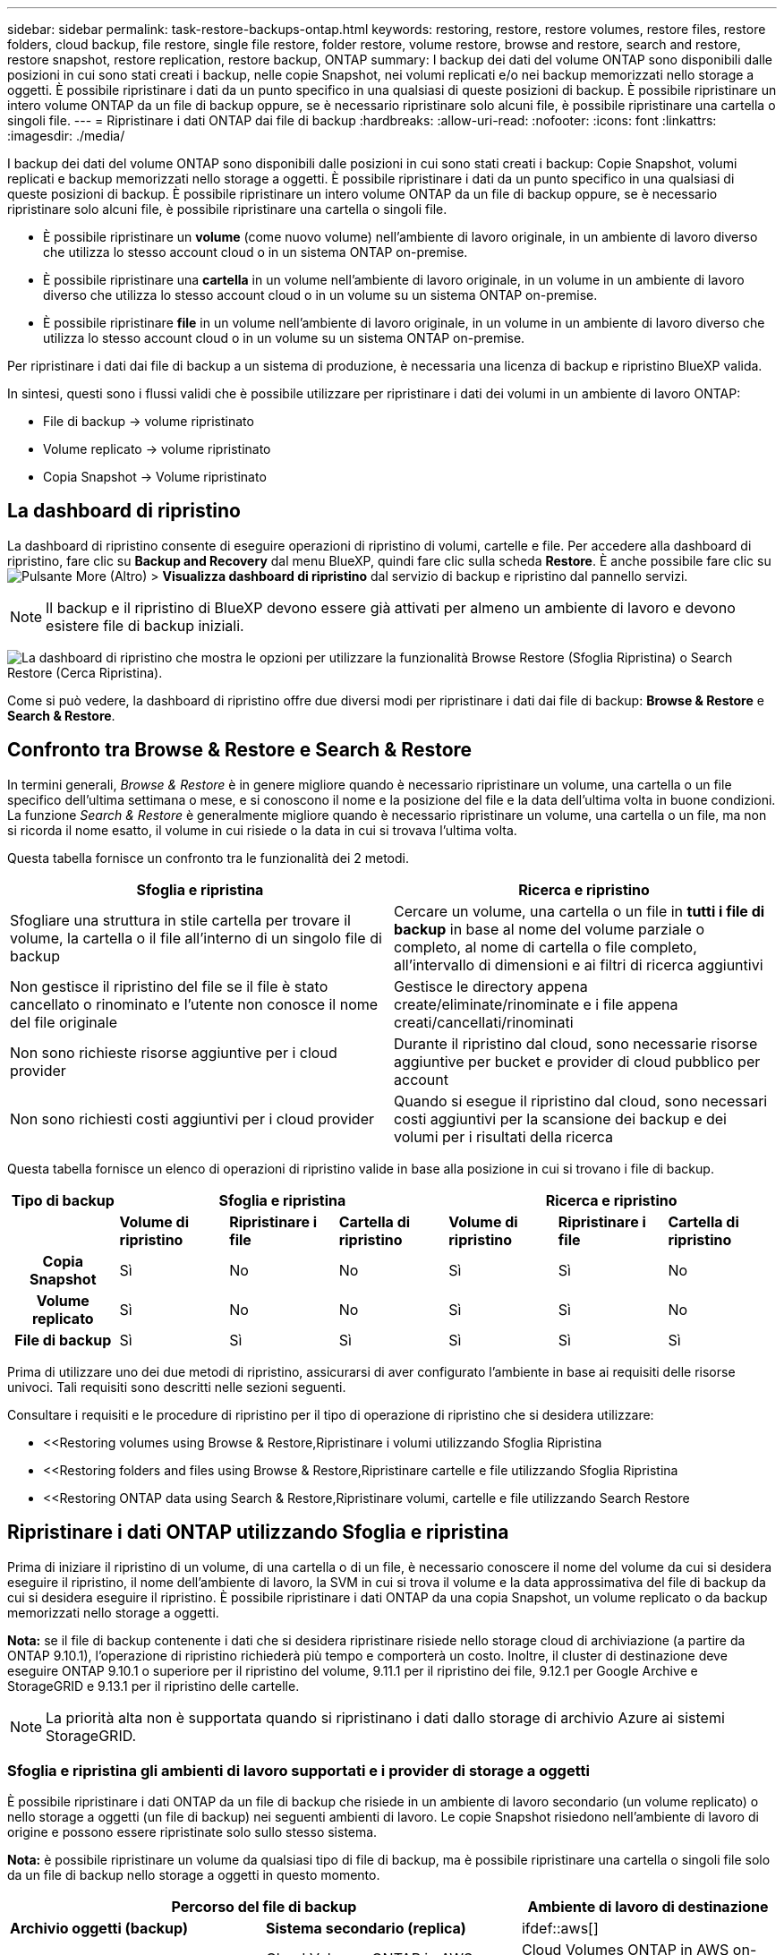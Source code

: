---
sidebar: sidebar 
permalink: task-restore-backups-ontap.html 
keywords: restoring, restore, restore volumes, restore files, restore folders, cloud backup, file restore, single file restore, folder restore, volume restore, browse and restore, search and restore, restore snapshot, restore replication, restore backup, ONTAP 
summary: I backup dei dati del volume ONTAP sono disponibili dalle posizioni in cui sono stati creati i backup, nelle copie Snapshot, nei volumi replicati e/o nei backup memorizzati nello storage a oggetti. È possibile ripristinare i dati da un punto specifico in una qualsiasi di queste posizioni di backup. È possibile ripristinare un intero volume ONTAP da un file di backup oppure, se è necessario ripristinare solo alcuni file, è possibile ripristinare una cartella o singoli file. 
---
= Ripristinare i dati ONTAP dai file di backup
:hardbreaks:
:allow-uri-read: 
:nofooter: 
:icons: font
:linkattrs: 
:imagesdir: ./media/


[role="lead"]
I backup dei dati del volume ONTAP sono disponibili dalle posizioni in cui sono stati creati i backup: Copie Snapshot, volumi replicati e backup memorizzati nello storage a oggetti. È possibile ripristinare i dati da un punto specifico in una qualsiasi di queste posizioni di backup. È possibile ripristinare un intero volume ONTAP da un file di backup oppure, se è necessario ripristinare solo alcuni file, è possibile ripristinare una cartella o singoli file.

* È possibile ripristinare un *volume* (come nuovo volume) nell'ambiente di lavoro originale, in un ambiente di lavoro diverso che utilizza lo stesso account cloud o in un sistema ONTAP on-premise.
* È possibile ripristinare una *cartella* in un volume nell'ambiente di lavoro originale, in un volume in un ambiente di lavoro diverso che utilizza lo stesso account cloud o in un volume su un sistema ONTAP on-premise.
* È possibile ripristinare *file* in un volume nell'ambiente di lavoro originale, in un volume in un ambiente di lavoro diverso che utilizza lo stesso account cloud o in un volume su un sistema ONTAP on-premise.


Per ripristinare i dati dai file di backup a un sistema di produzione, è necessaria una licenza di backup e ripristino BlueXP valida.

In sintesi, questi sono i flussi validi che è possibile utilizzare per ripristinare i dati dei volumi in un ambiente di lavoro ONTAP:

* File di backup -> volume ripristinato
* Volume replicato -> volume ripristinato
* Copia Snapshot -> Volume ripristinato




== La dashboard di ripristino

La dashboard di ripristino consente di eseguire operazioni di ripristino di volumi, cartelle e file. Per accedere alla dashboard di ripristino, fare clic su *Backup and Recovery* dal menu BlueXP, quindi fare clic sulla scheda *Restore*. È anche possibile fare clic su image:screenshot_gallery_options.gif["Pulsante More (Altro)"] > *Visualizza dashboard di ripristino* dal servizio di backup e ripristino dal pannello servizi.


NOTE: Il backup e il ripristino di BlueXP devono essere già attivati per almeno un ambiente di lavoro e devono esistere file di backup iniziali.

image:screenshot_restore_dashboard.png["La dashboard di ripristino che mostra le opzioni per utilizzare la funzionalità Browse  Restore (Sfoglia  Ripristina) o Search  Restore (Cerca  Ripristina)."]

Come si può vedere, la dashboard di ripristino offre due diversi modi per ripristinare i dati dai file di backup: *Browse & Restore* e *Search & Restore*.



== Confronto tra Browse & Restore e Search & Restore

In termini generali, _Browse & Restore_ è in genere migliore quando è necessario ripristinare un volume, una cartella o un file specifico dell'ultima settimana o mese, e si conoscono il nome e la posizione del file e la data dell'ultima volta in buone condizioni. La funzione _Search & Restore_ è generalmente migliore quando è necessario ripristinare un volume, una cartella o un file, ma non si ricorda il nome esatto, il volume in cui risiede o la data in cui si trovava l'ultima volta.

Questa tabella fornisce un confronto tra le funzionalità dei 2 metodi.

[cols="50,50"]
|===
| Sfoglia e ripristina | Ricerca e ripristino 


| Sfogliare una struttura in stile cartella per trovare il volume, la cartella o il file all'interno di un singolo file di backup | Cercare un volume, una cartella o un file in *tutti i file di backup* in base al nome del volume parziale o completo, al nome di cartella o file completo, all'intervallo di dimensioni e ai filtri di ricerca aggiuntivi 


| Non gestisce il ripristino del file se il file è stato cancellato o rinominato e l'utente non conosce il nome del file originale | Gestisce le directory appena create/eliminate/rinominate e i file appena creati/cancellati/rinominati 


| Non sono richieste risorse aggiuntive per i cloud provider | Durante il ripristino dal cloud, sono necessarie risorse aggiuntive per bucket e provider di cloud pubblico per account 


| Non sono richiesti costi aggiuntivi per i cloud provider | Quando si esegue il ripristino dal cloud, sono necessari costi aggiuntivi per la scansione dei backup e dei volumi per i risultati della ricerca 
|===
Questa tabella fornisce un elenco di operazioni di ripristino valide in base alla posizione in cui si trovano i file di backup.

[cols="14h,14,14,14,14,14,14"]
|===
| Tipo di backup 3+| Sfoglia e ripristina 3+| Ricerca e ripristino 


|  | *Volume di ripristino* | *Ripristinare i file* | *Cartella di ripristino* | *Volume di ripristino* | *Ripristinare i file* | *Cartella di ripristino* 


| Copia Snapshot | Sì | No | No | Sì | Sì | No 


| Volume replicato | Sì | No | No | Sì | Sì | No 


| File di backup | Sì | Sì | Sì | Sì | Sì | Sì 
|===
Prima di utilizzare uno dei due metodi di ripristino, assicurarsi di aver configurato l'ambiente in base ai requisiti delle risorse univoci. Tali requisiti sono descritti nelle sezioni seguenti.

Consultare i requisiti e le procedure di ripristino per il tipo di operazione di ripristino che si desidera utilizzare:

* <<Restoring volumes using Browse & Restore,Ripristinare i volumi utilizzando Sfoglia  Ripristina
* <<Restoring folders and files using Browse & Restore,Ripristinare cartelle e file utilizzando Sfoglia  Ripristina
* <<Restoring ONTAP data using Search & Restore,Ripristinare volumi, cartelle e file utilizzando Search  Restore




== Ripristinare i dati ONTAP utilizzando Sfoglia e ripristina

Prima di iniziare il ripristino di un volume, di una cartella o di un file, è necessario conoscere il nome del volume da cui si desidera eseguire il ripristino, il nome dell'ambiente di lavoro, la SVM in cui si trova il volume e la data approssimativa del file di backup da cui si desidera eseguire il ripristino. È possibile ripristinare i dati ONTAP da una copia Snapshot, un volume replicato o da backup memorizzati nello storage a oggetti.

*Nota:* se il file di backup contenente i dati che si desidera ripristinare risiede nello storage cloud di archiviazione (a partire da ONTAP 9.10.1), l'operazione di ripristino richiederà più tempo e comporterà un costo. Inoltre, il cluster di destinazione deve eseguire ONTAP 9.10.1 o superiore per il ripristino del volume, 9.11.1 per il ripristino dei file, 9.12.1 per Google Archive e StorageGRID e 9.13.1 per il ripristino delle cartelle.

ifdef::aws[]

link:reference-aws-backup-tiers.html["Scopri di più sul ripristino dallo storage di archiviazione AWS"].

endif::aws[]

ifdef::azure[]

link:reference-azure-backup-tiers.html["Scopri di più sul ripristino dallo storage di archivio Azure"].

endif::azure[]

ifdef::gcp[]

link:reference-google-backup-tiers.html["Scopri di più sul ripristino dallo storage di archiviazione di Google"].

endif::gcp[]


NOTE: La priorità alta non è supportata quando si ripristinano i dati dallo storage di archivio Azure ai sistemi StorageGRID.



=== Sfoglia e ripristina gli ambienti di lavoro supportati e i provider di storage a oggetti

È possibile ripristinare i dati ONTAP da un file di backup che risiede in un ambiente di lavoro secondario (un volume replicato) o nello storage a oggetti (un file di backup) nei seguenti ambienti di lavoro. Le copie Snapshot risiedono nell'ambiente di lavoro di origine e possono essere ripristinate solo sullo stesso sistema.

*Nota:* è possibile ripristinare un volume da qualsiasi tipo di file di backup, ma è possibile ripristinare una cartella o singoli file solo da un file di backup nello storage a oggetti in questo momento.

[cols="33,33,33"]
|===
2+| Percorso del file di backup | Ambiente di lavoro di destinazione 


| *Archivio oggetti (backup)* | *Sistema secondario (replica)* | ifdef::aws[] 


| Amazon S3 | Cloud Volumes ONTAP in AWS
Sistema ONTAP on-premise | Cloud Volumes ONTAP in AWS on-premise ONTAP system endif::aws[] ifdef::Azure[] 


| Azure Blob | Cloud Volumes ONTAP in Azure
Sistema ONTAP on-premise | Cloud Volumes ONTAP in Azure on-premise ONTAP system endif::Azure[] ifdef::gcp[] 


| Storage Google Cloud | Cloud Volumes ONTAP in Google
Sistema ONTAP on-premise | Cloud Volumes ONTAP in Google on-premise ONTAP system endif::gcp[] 


| NetApp StorageGRID | Sistema ONTAP on-premise
Cloud Volumes ONTAP | Sistema ONTAP on-premise 


| ONTAP S3 | Sistema ONTAP on-premise
Cloud Volumes ONTAP | Sistema ONTAP on-premise 
|===
ifdef::aws[]

endif::aws[]

ifdef::azure[]

endif::azure[]

ifdef::gcp[]

endif::gcp[]

Per Browse & Restore, il connettore può essere installato nei seguenti percorsi:

ifdef::aws[]

* Per Amazon S3, il connettore può essere implementato in AWS o in sede


endif::aws[]

ifdef::azure[]

* Per Azure Blob, il connettore può essere implementato in Azure o nelle vostre sedi


endif::azure[]

ifdef::gcp[]

* Per Google Cloud Storage, il connettore deve essere implementato nel VPC della piattaforma Google Cloud


endif::gcp[]

* Per StorageGRID, il connettore deve essere implementato in sede, con o senza accesso a Internet
* Per ONTAP S3, il connettore può essere implementato in sede (con o senza accesso a Internet) o in un ambiente cloud provider


Si noti che i riferimenti ai "sistemi ONTAP on-premise" includono i sistemi FAS, AFF e ONTAP Select.


NOTE: Se la versione di ONTAP sul sistema è inferiore alla 9.13.1, non è possibile ripristinare cartelle o file se il file di backup è stato configurato con DataLock & ransomware. In questo caso, è possibile ripristinare l'intero volume dal file di backup e quindi accedere ai file necessari.



=== Ripristinare i volumi utilizzando Sfoglia & Ripristina

Quando si ripristina un volume da un file di backup, il backup e ripristino di BlueXP crea un _nuovo_ volume utilizzando i dati del backup. Quando utilizzi un backup dallo storage a oggetti, puoi ripristinare i dati su un volume dell'ambiente di lavoro originale, in un ambiente di lavoro diverso che si trova nello stesso account cloud dell'ambiente di lavoro di origine o in un sistema ONTAP on-premise.

Quando si ripristina un backup cloud su un sistema Cloud Volumes ONTAP utilizzando ONTAP 9.13.0 o versioni successive, è possibile eseguire un'operazione di "ripristino rapido". Il ripristino rapido è ideale per le situazioni di disaster recovery in cui è necessario fornire accesso a un volume il prima possibile. Un ripristino rapido ripristina i metadati dal file di backup a un volume invece di ripristinare l'intero file di backup. Il ripristino rapido non è consigliato per le applicazioni sensibili alle prestazioni o alla latenza e non è supportato con i backup nello storage archiviato.


NOTE: Il ripristino rapido è supportato per i volumi FlexGroup solo se il sistema di origine da cui è stato creato il backup cloud eseguiva ONTAP 9.12.1 o versioni successive. Inoltre, è supportato per i volumi SnapLock solo se il sistema di origine esegue ONTAP 9.11.0 o superiore.

Quando si esegue il ripristino da un volume replicato, è possibile ripristinare il volume nell'ambiente di lavoro originale o in un sistema Cloud Volumes ONTAP o ONTAP on-premise.

image:diagram_browse_restore_volume.png["Diagramma che mostra il flusso per eseguire un'operazione di ripristino del volume utilizzando Browse  Restore."]

Come si può vedere, è necessario conoscere il nome dell'ambiente di lavoro di origine, la VM di storage, il nome del volume e la data del file di backup per eseguire un ripristino del volume.

Il seguente video mostra una breve panoramica del ripristino di un volume:

video::9Og5agUWyRk[youtube,width=848,height=480,end=164]
.Fasi
. Dal menu BlueXP, selezionare *protezione > Backup e ripristino*.
. Fare clic sulla scheda *Restore* per visualizzare la dashboard di ripristino.
. Nella sezione _Browse & Restore_, fare clic su *Restore Volume* (Ripristina volume).
+
image:screenshot_restore_volume_selection.png["Schermata che mostra la selezione del pulsante Restore Volumes (Ripristina volumi) dalla dashboard di ripristino."]

. Nella pagina _Select Source_, accedere al file di backup del volume che si desidera ripristinare. Selezionare il file *Working Environment* (ambiente di lavoro), *Volume* (Volume) e *Backup* con la data e l'ora da cui si desidera eseguire il ripristino.
+
La colonna *percorso* indica se il file di backup (Snapshot) è *locale* (una copia Snapshot sul sistema di origine), *secondario* (un volume replicato su un sistema ONTAP secondario) o *archiviazione oggetto* (un file di backup nello storage a oggetti). Scegliere il file che si desidera ripristinare.

+
image:screenshot_restore_select_volume_snapshot.png["Una schermata che mostra la selezione dell'ambiente di lavoro, del volume e del file di backup del volume che si desidera ripristinare."]

. Fare clic su *Avanti*.
+
Si noti che se si seleziona un file di backup nello storage a oggetti e la protezione ransomware è attiva per tale backup (se sono stati attivati DataLock e ransomware Protection nel criterio di backup), viene richiesto di eseguire un'ulteriore scansione ransomware sul file di backup prima di ripristinare i dati. Si consiglia di eseguire la scansione del file di backup per il ransomware.

. Nella pagina _Select Destination_, selezionare *Working Environment* (ambiente di lavoro) in cui si desidera ripristinare il volume.
+
image:screenshot_restore_select_work_env_volume.png["Una schermata che mostra la selezione dell'ambiente di lavoro di destinazione per il volume che si desidera ripristinare."]

. Quando si ripristina un file di backup dallo storage a oggetti, se si seleziona un sistema ONTAP on-premise e non si è ancora configurata la connessione del cluster allo storage a oggetti, vengono richieste ulteriori informazioni:
+
ifdef::aws[]

+
** Quando si esegue il ripristino da Amazon S3, selezionare IPSpace nel cluster ONTAP in cui si trova il volume di destinazione, immettere la chiave di accesso e la chiave segreta per l'utente creato per consentire al cluster ONTAP di accedere al bucket S3, E, se lo si desidera, scegliere un endpoint VPC privato per il trasferimento sicuro dei dati.




endif::aws[]

ifdef::azure[]

* Quando si esegue il ripristino da Azure Blob, selezionare IPSpace nel cluster ONTAP in cui si trova il volume di destinazione, scegliere l'abbonamento Azure per accedere allo storage a oggetti e, facoltativamente, scegliere un endpoint privato per il trasferimento sicuro dei dati selezionando VNET e Subnet.


endif::azure[]

ifdef::gcp[]

* Quando si esegue il ripristino da Google Cloud Storage, selezionare il progetto Google Cloud e la chiave di accesso e la chiave segreta per accedere allo storage a oggetti, alla regione in cui sono memorizzati i backup e a IPSpace nel cluster ONTAP in cui si trova il volume di destinazione.


endif::gcp[]

* Quando si esegue il ripristino da StorageGRID, immettere l'FQDN del server StorageGRID e la porta che ONTAP deve utilizzare per la comunicazione HTTPS con StorageGRID, selezionare la chiave di accesso e la chiave segreta necessarie per accedere allo storage a oggetti e l'IPSpace nel cluster ONTAP in cui risiede il volume di destinazione.
* Quando si esegue il ripristino da ONTAP S3, immettere l'FQDN del server ONTAP S3 e la porta che ONTAP deve utilizzare per la comunicazione HTTPS con ONTAP S3, selezionare la chiave di accesso e la chiave segreta necessarie per accedere all'archivio oggetti, e l'IPSpace nel cluster ONTAP in cui risiede il volume di destinazione.
+
.. Immettere il nome da utilizzare per il volume ripristinato e selezionare Storage VM (VM di archiviazione) e aggregate (aggregato) in cui si trova il volume. Quando si ripristina un volume FlexGroup, è necessario selezionare più aggregati. Per impostazione predefinita, il nome del volume è *<source_volume_name>_restore*.
+
image:screenshot_restore_new_vol_name.png["Una schermata che mostra l'immissione del nome del nuovo volume che si desidera ripristinare."]

+
Quando si ripristina un backup dallo storage a oggetti a un sistema Cloud Volumes ONTAP utilizzando ONTAP 9.13.0 o versioni successive, è possibile eseguire un'operazione di "ripristino rapido".

+
Se si sta ripristinando il volume da un file di backup che risiede in un Tier di storage di archiviazione (disponibile a partire da ONTAP 9.10.1), è possibile selezionare la priorità di ripristino.

+
ifdef::aws[]





link:reference-aws-backup-tiers.html#restoring-data-from-archival-storage["Scopri di più sul ripristino dallo storage di archiviazione AWS"].

endif::aws[]

ifdef::azure[]

link:reference-azure-backup-tiers.html#restoring-data-from-archival-storage["Scopri di più sul ripristino dallo storage di archivio Azure"].

endif::azure[]

ifdef::gcp[]

link:reference-google-backup-tiers.html#restoring-data-from-archival-storage["Scopri di più sul ripristino dallo storage di archiviazione di Google"]. I file di backup nel Tier di storage di Google Archive vengono ripristinati quasi immediatamente e non richiedono alcuna priorità di ripristino.

endif::gcp[]

. Fare clic su *Restore* (Ripristina) per tornare alla dashboard di ripristino, in modo da esaminare l'avanzamento dell'operazione di ripristino.


.Risultato
Il backup e ripristino BlueXP crea un nuovo volume in base al backup selezionato.

Il ripristino di un volume da un file di backup che risiede nello storage di archiviazione può richiedere molti minuti o ore, a seconda del livello di archiviazione e della priorità di ripristino. Fare clic sulla scheda *Job Monitoring* per visualizzare l'avanzamento del ripristino.



=== Ripristinare cartelle e file utilizzando Sfoglia & Ripristina

Se è necessario ripristinare solo alcuni file da un backup di un volume ONTAP, è possibile scegliere di ripristinare una cartella o singoli file invece di ripristinare l'intero volume. È possibile ripristinare cartelle e file in un volume esistente nell'ambiente di lavoro originale o in un ambiente di lavoro diverso che utilizza lo stesso account cloud. È inoltre possibile ripristinare cartelle e file in un volume su un sistema ONTAP on-premise.


NOTE: Al momento, è possibile ripristinare una cartella o singoli file solo da un file di backup nello storage a oggetti. Il ripristino di file e cartelle non è attualmente supportato da una copia Snapshot locale o da un file di backup che risiede in un ambiente di lavoro secondario (un volume replicato).

Se si selezionano più file, tutti i file vengono ripristinati nello stesso volume di destinazione scelto. Quindi, se si desidera ripristinare i file in volumi diversi, è necessario eseguire il processo di ripristino più volte.

Quando si utilizza ONTAP 9.13.0 o versione successiva, è possibile ripristinare una cartella insieme a tutti i file e le sottocartelle all'interno di essa. Quando si utilizza una versione di ONTAP precedente alla 9.13.0, vengono ripristinati solo i file di tale cartella, non vengono ripristinate sottocartelle o file in sottocartelle.

[NOTE]
====
* Se il file di backup è stato configurato con la protezione DataLock & ransomware, il ripristino a livello di cartella è supportato solo se la versione di ONTAP è 9.13.1 o superiore. Se si utilizza una versione precedente di ONTAP, è possibile ripristinare l'intero volume dal file di backup e accedere alla cartella e ai file necessari.
* Se il file di backup risiede nello storage di archiviazione, il ripristino a livello di cartella è supportato solo se la versione di ONTAP è 9.13.1 o superiore. Se si utilizza una versione precedente di ONTAP, è possibile ripristinare la cartella da un file di backup più recente che non è stato archiviato oppure è possibile ripristinare l'intero volume dal backup archiviato e quindi accedere alla cartella e ai file necessari.


====


==== Prerequisiti

* La versione di ONTAP deve essere 9.6 o superiore per eseguire le operazioni di ripristino di _file_.
* La versione di ONTAP deve essere 9.11.1 o superiore per eseguire le operazioni di ripristino della _cartella_. ONTAP versione 9.13.1 è richiesto se i dati si trovano nello storage di archiviazione o se il file di backup utilizza DataLock e la protezione ransomware.




==== Processo di ripristino di cartelle e file

Il processo è simile al seguente:

. Per ripristinare una cartella o uno o più file da un backup di volume, fare clic sulla scheda *Restore* (Ripristina) e fare clic su *Restore Files or Folder* (Ripristina file o cartella) in _Browse & Restore_ (Sfoglia e ripristina).
. Selezionare l'ambiente di lavoro di origine, il volume e il file di backup in cui risiedono le cartelle o i file.
. BlueXP backup and recovery (Backup e ripristino BlueXP): Visualizza le cartelle e i file presenti nel file di backup selezionato.
. Selezionare la cartella o i file che si desidera ripristinare dal backup.
. Selezionare il percorso di destinazione in cui si desidera ripristinare la cartella o i file (ambiente di lavoro, volume e cartella) e fare clic su *Restore* (Ripristina).
. I file vengono ripristinati.


image:diagram_browse_restore_file.png["Un diagramma che mostra il flusso per eseguire un'operazione di ripristino del file utilizzando Browse  Restore (Sfoglia  Ripristina)."]

Come si può vedere, è necessario conoscere il nome dell'ambiente di lavoro, il nome del volume, la data del file di backup e il nome della cartella/file per eseguire il ripristino di una cartella o di un file.



==== Ripristinare cartelle e file

Per ripristinare cartelle o file su un volume da un backup di un volume ONTAP, procedere come segue. È necessario conoscere il nome del volume e la data del file di backup che si desidera utilizzare per ripristinare la cartella o i file. Questa funzionalità utilizza la funzione Live Browsing per visualizzare l'elenco delle directory e dei file all'interno di ciascun file di backup.

Il video seguente mostra una rapida procedura dettagliata per il ripristino di un singolo file:

video::9Og5agUWyRk[youtube,width=848,height=480,start=165]
.Fasi
. Dal menu BlueXP, selezionare *protezione > Backup e ripristino*.
. Fare clic sulla scheda *Restore* per visualizzare la dashboard di ripristino.
. Nella sezione _Browse & Restore_, fare clic su *Restore Files or Folder* (Ripristina file o cartella).
+
image:screenshot_restore_files_selection.png["Schermata che mostra la selezione del pulsante Restore Files (Ripristina file) o Folder (cartella) dalla dashboard di ripristino."]

. Nella pagina _Select Source_, accedere al file di backup del volume che contiene la cartella o i file da ripristinare. Selezionare l'opzione *Working Environment* (ambiente di lavoro), *Volume* (Volume) e *Backup* con la data/ora da cui si desidera ripristinare i file.
+
image:screenshot_restore_select_source.png["Una schermata che mostra la selezione del volume e il backup degli elementi da ripristinare."]

. Fare clic su *Avanti* per visualizzare l'elenco delle cartelle e dei file del backup del volume.
+
Se si ripristinano cartelle o file da un file di backup che risiede in un livello di storage di archiviazione, è possibile selezionare la priorità di ripristino.

+
ifdef::aws[]



link:reference-aws-backup-tiers.html#restoring-data-from-archival-storage["Scopri di più sul ripristino dallo storage di archiviazione AWS"].

endif::aws[]

ifdef::azure[]

link:reference-azure-backup-tiers.html#restoring-data-from-archival-storage["Scopri di più sul ripristino dallo storage di archivio Azure"].

endif::azure[]

ifdef::gcp[]

link:reference-google-backup-tiers.html#restoring-data-from-archival-storage["Scopri di più sul ripristino dallo storage di archiviazione di Google"]. I file di backup nel Tier di storage di Google Archive vengono ripristinati quasi immediatamente e non richiedono alcuna priorità di ripristino.

endif::gcp[]

+ e se la protezione ransomware è attiva per il file di backup (se sono stati attivati DataLock e ransomware Protection nella policy di backup), viene richiesto di eseguire un'ulteriore scansione ransomware sul file di backup prima di ripristinare i dati. Si consiglia di eseguire la scansione del file di backup per il ransomware.

+image:screenshot_restore_select_files.png["Una schermata della pagina Select ITEMS (Seleziona elementi) che consente di accedere agli elementi da ripristinare."]

. Nella pagina _Select ITEMS_, selezionare la cartella o i file che si desidera ripristinare e fare clic su *Continue* (continua). Per assistenza nella ricerca dell'elemento:
+
** È possibile fare clic sul nome della cartella o del file, se visualizzato.
** È possibile fare clic sull'icona di ricerca e immettere il nome della cartella o del file per accedere direttamente all'elemento.
** È possibile scorrere i livelli delle cartelle in basso utilizzando image:button_subfolder.png[""] alla fine della riga per trovare file specifici.
+
Quando si selezionano i file, questi vengono aggiunti alla parte sinistra della pagina in modo da visualizzare i file già selezionati. Se necessario, è possibile rimuovere un file da questo elenco facendo clic sulla * x* accanto al nome del file.



. Nella pagina _Select Destination_ (Seleziona destinazione), selezionare *Working Environment* (ambiente di lavoro) in cui si desidera ripristinare gli elementi.
+
image:screenshot_restore_select_work_env.png["Una schermata che mostra la selezione dell'ambiente di lavoro di destinazione per gli elementi da ripristinare."]

+
Se si seleziona un cluster on-premise e non si è ancora configurata la connessione del cluster allo storage a oggetti, vengono richieste ulteriori informazioni:

+
ifdef::aws[]

+
** Quando si esegue il ripristino da Amazon S3, inserire IPSpace nel cluster ONTAP in cui si trova il volume di destinazione e la chiave di accesso AWS e la chiave segreta necessarie per accedere allo storage a oggetti. È inoltre possibile selezionare una configurazione di collegamento privato per la connessione al cluster.




endif::aws[]

ifdef::azure[]

* Quando si esegue il ripristino da Azure Blob, inserire IPSpace nel cluster ONTAP in cui si trova il volume di destinazione. È inoltre possibile selezionare una configurazione di endpoint privato per la connessione al cluster.


endif::azure[]

ifdef::gcp[]

* Quando si esegue il ripristino da Google Cloud Storage, inserire IPSpace nel cluster ONTAP in cui risiedono i volumi di destinazione e la chiave di accesso e la chiave segreta necessarie per accedere allo storage a oggetti.


endif::gcp[]

* Quando si esegue il ripristino da StorageGRID, immettere l'FQDN del server StorageGRID e la porta che ONTAP deve utilizzare per la comunicazione HTTPS con StorageGRID, immettere la chiave di accesso e la chiave segreta necessarie per accedere allo storage a oggetti e l'IPSpace nel cluster ONTAP in cui risiede il volume di destinazione.
+
.. Quindi selezionare il *Volume* e la *cartella* in cui si desidera ripristinare la cartella o i file.
+
image:screenshot_restore_select_dest.png["Una schermata che mostra la selezione del volume e della cartella per i file che si desidera ripristinare."]

+
Sono disponibili alcune opzioni per la posizione durante il ripristino di cartelle e file.



* Una volta selezionato *Select Target Folder* (Seleziona cartella di destinazione), come mostrato sopra:
+
** È possibile selezionare qualsiasi cartella.
** È possibile passare il mouse su una cartella e fare clic su image:button_subfolder.png[""] alla fine della riga per eseguire il drill-down nelle sottocartelle, quindi selezionare una cartella.


* Se sono stati selezionati lo stesso ambiente di lavoro di destinazione e lo stesso volume in cui si trovava la cartella o il file di origine, è possibile selezionare *Mantieni percorso cartella di origine* per ripristinare la cartella o i file nella stessa cartella in cui erano presenti nella struttura di origine. Tutte le stesse cartelle e sottocartelle devono già esistere; le cartelle non vengono create. Quando si ripristinano i file nella posizione originale, è possibile scegliere di sovrascrivere i file di origine o di creare nuovi file.
+
.. Fare clic su *Restore* (Ripristina) per tornare alla dashboard di ripristino, in modo da esaminare l'avanzamento dell'operazione di ripristino. È inoltre possibile fare clic sulla scheda *Job Monitoring* per visualizzare l'avanzamento del ripristino.






== Ripristino dei dati ONTAP mediante Ricerca e ripristino

È possibile ripristinare un volume, una cartella o file da un file di backup di ONTAP utilizzando Ricerca e ripristino. Search & Restore (Ricerca e ripristino) consente di cercare un volume, una cartella o un file specifico da tutti i backup, quindi di eseguire un ripristino. Non è necessario conoscere il nome esatto dell'ambiente di lavoro, il nome del volume o il nome del file: La ricerca esamina tutti i file di backup dei volumi.

L'operazione di ricerca analizza tutte le copie Snapshot locali esistenti per i volumi ONTAP, tutti i volumi replicati sui sistemi di storage secondari e tutti i file di backup presenti nello storage a oggetti. Poiché il ripristino dei dati da una copia Snapshot locale o da un volume replicato può essere più rapido e meno costoso del ripristino da un file di backup nello storage a oggetti, è possibile ripristinare i dati da queste altre posizioni.

Quando ripristini un _volume completo_ da un file di backup, il backup e il recovery di BlueXP crea un volume _nuovo_ utilizzando i dati del backup. Puoi ripristinare i dati come volume nell'ambiente di lavoro originale, in un ambiente di lavoro diverso che si trova nello stesso account cloud dell'ambiente di lavoro di origine o in un sistema ONTAP on-premise.

Quando si ripristina un backup cloud su un sistema Cloud Volumes ONTAP utilizzando ONTAP 9.13.0 o versioni successive, è possibile eseguire un'operazione di "ripristino rapido". Il ripristino rapido è ideale per le situazioni di disaster recovery in cui è necessario fornire accesso a un volume il prima possibile. Un ripristino rapido ripristina i metadati dal file di backup a un volume invece di ripristinare l'intero file di backup. Il ripristino rapido non è consigliato per le applicazioni sensibili alle prestazioni o alla latenza e non è supportato con i backup nello storage archiviato.

È possibile ripristinare _cartelle o file_ nella posizione originale del volume, in un volume diverso nello stesso ambiente di lavoro, in un ambiente di lavoro diverso che utilizza lo stesso account cloud o in un volume su un sistema ONTAP on-premise.

Quando si utilizza ONTAP 9.13.0 o versione successiva, è possibile ripristinare una cartella insieme a tutti i file e le sottocartelle all'interno di essa. Quando si utilizza una versione di ONTAP precedente alla 9.13.0, vengono ripristinati solo i file di tale cartella, non vengono ripristinate sottocartelle o file in sottocartelle.

Se il file di backup per il volume che si desidera ripristinare risiede nello storage di archiviazione (disponibile a partire da ONTAP 9.10.1), l'operazione di ripristino richiederà più tempo e comporterà costi aggiuntivi. Tenere presente che il cluster di destinazione deve eseguire anche ONTAP 9.10.1 o versione successiva per il ripristino del volume, 9.11.1 per il ripristino dei file, 9.12.1 per Google Archive e StorageGRID e 9.13.1 per il ripristino delle cartelle.

ifdef::aws[]

link:reference-aws-backup-tiers.html["Scopri di più sul ripristino dallo storage di archiviazione AWS"].

endif::aws[]

ifdef::azure[]

link:reference-azure-backup-tiers.html["Scopri di più sul ripristino dallo storage di archivio Azure"].

endif::azure[]

ifdef::gcp[]

link:reference-google-backup-tiers.html["Scopri di più sul ripristino dallo storage di archiviazione di Google"].

endif::gcp[]

[NOTE]
====
* Se il file di backup nello storage a oggetti è stato configurato con la protezione DataLock e ransomware, il ripristino a livello di cartella è supportato solo se la versione di ONTAP è 9.13.1 o superiore. Se si utilizza una versione precedente di ONTAP, è possibile ripristinare l'intero volume dal file di backup e accedere alla cartella e ai file necessari.
* Se il file di backup nello storage a oggetti risiede nello storage di archiviazione, il ripristino a livello di cartella è supportato solo se la versione di ONTAP è 9.13.1 o superiore. Se si utilizza una versione precedente di ONTAP, è possibile ripristinare la cartella da un file di backup più recente che non è stato archiviato oppure è possibile ripristinare l'intero volume dal backup archiviato e quindi accedere alla cartella e ai file necessari.
* Il ripristino rapido è supportato per i volumi FlexGroup solo se il sistema di origine da cui è stato creato il backup cloud eseguiva ONTAP 9.12.1 o versioni successive. Il ripristino rapido per SnapLock Volumes è supportato solo se il sistema di origine da cui è stato creato il backup cloud eseguiva ONTAP 9.11.0 o versioni successive. Non esistono requisiti minimi per FlexVol Volumes.
* La priorità di ripristino "alta" non è supportata quando si ripristinano i dati dallo storage di archivio Azure ai sistemi StorageGRID.
* Il ripristino delle cartelle non è attualmente supportato dai volumi nello storage a oggetti ONTAP S3.


====
Prima di iniziare, si dovrebbe avere un'idea del nome o della posizione del volume o del file che si desidera ripristinare.

Il video seguente mostra una rapida procedura dettagliata per il ripristino di un singolo file:

video::RZktLe32hhQ[youtube,width=848,height=480]


=== Search & Restore ambienti di lavoro supportati e provider di storage a oggetti

È possibile ripristinare i dati ONTAP da un file di backup che risiede in un ambiente di lavoro secondario (un volume replicato) o nello storage a oggetti (un file di backup) nei seguenti ambienti di lavoro. Le copie Snapshot risiedono nell'ambiente di lavoro di origine e possono essere ripristinate solo sullo stesso sistema.

*Nota:* è possibile ripristinare volumi e file da qualsiasi tipo di file di backup, ma è possibile ripristinare una cartella solo dai file di backup nello storage a oggetti in questo momento.

[cols="33,33,33"]
|===
2+| Percorso del file di backup | Ambiente di lavoro di destinazione 


| *Archivio oggetti (backup)* | *Sistema secondario (replica)* | ifdef::aws[] 


| Amazon S3 | Cloud Volumes ONTAP in AWS
Sistema ONTAP on-premise | Cloud Volumes ONTAP in AWS on-premise ONTAP system endif::aws[] ifdef::Azure[] 


| Azure Blob | Cloud Volumes ONTAP in Azure
Sistema ONTAP on-premise | Cloud Volumes ONTAP in Azure on-premise ONTAP system endif::Azure[] ifdef::gcp[] 


| Storage Google Cloud | Cloud Volumes ONTAP in Google
Sistema ONTAP on-premise | Cloud Volumes ONTAP in Google on-premise ONTAP system endif::gcp[] 


| NetApp StorageGRID | Sistema ONTAP on-premise
Cloud Volumes ONTAP | Sistema ONTAP on-premise 


| ONTAP S3 | Sistema ONTAP on-premise
Cloud Volumes ONTAP | Sistema ONTAP on-premise 
|===
Per Search & Restore, il connettore può essere installato nelle seguenti posizioni:

ifdef::aws[]

* Per Amazon S3, il connettore può essere implementato in AWS o in sede


endif::aws[]

ifdef::azure[]

* Per Azure Blob, il connettore può essere implementato in Azure o nelle vostre sedi


endif::azure[]

ifdef::gcp[]

* Per Google Cloud Storage, il connettore deve essere implementato nel VPC della piattaforma Google Cloud


endif::gcp[]

* Per StorageGRID, il connettore deve essere implementato in sede, con o senza accesso a Internet
* Per ONTAP S3, il connettore può essere implementato in sede (con o senza accesso a Internet) o in un ambiente cloud provider


Si noti che i riferimenti ai "sistemi ONTAP on-premise" includono i sistemi FAS, AFF e ONTAP Select.



=== Prerequisiti

* Requisiti del cluster:
+
** La versione di ONTAP deve essere 9.8 o superiore.
** La VM di storage (SVM) su cui risiede il volume deve avere una LIF di dati configurata.
** NFS deve essere attivato sul volume (sono supportati sia i volumi NFS che SMB/CIFS).
** SnapDiff RPC Server deve essere attivato su SVM. BlueXP esegue questa operazione automaticamente quando si attiva l'indicizzazione nell'ambiente di lavoro. (SnapDiff è la tecnologia che identifica rapidamente le differenze di file e directory tra le copie Snapshot).




ifdef::aws[]

* Requisiti AWS:
+
** Le autorizzazioni specifiche di Amazon Athena, AWS Glue e AWS S3 devono essere aggiunte al ruolo utente che fornisce a BlueXP le autorizzazioni necessarie. link:task-backup-onprem-to-aws.html#set-up-s3-permissions["Assicurarsi che tutte le autorizzazioni siano configurate correttamente"].
+
Se si utilizzava già il backup e ripristino BlueXP con un connettore configurato in passato, è necessario aggiungere ora le autorizzazioni Athena e Glue al ruolo utente BlueXP. Sono necessari per la ricerca e il ripristino.





endif::aws[]

ifdef::azure[]

* Requisiti di Azure:
+
** È necessario registrare Azure Synapse Analytics Resource Provider (chiamato "Microsoft.Synapse") con l'abbonamento. https://docs.microsoft.com/en-us/azure/azure-resource-manager/management/resource-providers-and-types#register-resource-provider["Scopri come registrare questo provider di risorse per l'abbonamento"^]. Per registrare il provider di risorse, è necessario essere il proprietario dell'abbonamento* o il collaboratore*.
** Le autorizzazioni specifiche di Azure Synapse Workspace e di Data Lake Storage account devono essere aggiunte al ruolo utente che fornisce a BlueXP le autorizzazioni. link:task-backup-onprem-to-azure.html#verify-or-add-permissions-to-the-connector["Assicurarsi che tutte le autorizzazioni siano configurate correttamente"].
+
Nota: Se si utilizzava già il backup e ripristino BlueXP con un connettore configurato in passato, è necessario aggiungere le autorizzazioni Azure Synapse Workspace e Data Lake Storage account al ruolo utente BlueXP. Sono necessari per la ricerca e il ripristino.

** Il connettore deve essere configurato *senza* un server proxy per la comunicazione HTTP a Internet. Se è stato configurato un server proxy HTTP per il connettore, non è possibile utilizzare la funzionalità Search & Replace.




endif::azure[]

ifdef::gcp[]

* Requisiti di Google Cloud:
+
** Le autorizzazioni specifiche di Google BigQuery devono essere aggiunte al ruolo utente che fornisce a BlueXP le autorizzazioni necessarie. link:task-backup-onprem-to-gcp.html#verify-or-add-permissions-to-the-connector["Assicurarsi che tutte le autorizzazioni siano configurate correttamente"].
+
Nota: Se si utilizzava già il backup e ripristino BlueXP con un connettore configurato in passato, è necessario aggiungere ora le autorizzazioni BigQuery al ruolo utente BlueXP. Sono necessari per la ricerca e il ripristino.





endif::gcp[]

* Requisiti StorageGRID e ONTAP S3:
+
A seconda della configurazione, sono disponibili 2 modi per implementare Search & Restore:

+
** Se non sono presenti credenziali del provider cloud nell'account, le informazioni del catalogo indicizzate vengono memorizzate nel connettore.
** Se si utilizza un connettore in un sito privato (scuro), le informazioni del catalogo indicizzate vengono memorizzate nel connettore (richiede la versione 3.9.25 o superiore del connettore).
** Se lo hai fatto https://docs.netapp.com/us-en/bluexp-setup-admin/concept-accounts-aws.html["Credenziali AWS"^] oppure https://docs.netapp.com/us-en/bluexp-setup-admin/concept-accounts-azure.html["Credenziali Azure"^] Nell'account, il catalogo indicizzato viene memorizzato presso il cloud provider, proprio come con un connettore implementato nel cloud. (Se si dispone di entrambe le credenziali, AWS è selezionato per impostazione predefinita).
+
Anche se si utilizza un connettore on-premise, i requisiti del cloud provider devono essere soddisfatti sia per le autorizzazioni dei connettori che per le risorse del cloud provider. Per l'utilizzo di questa implementazione, vedere i requisiti AWS e Azure riportati sopra.







=== Processo di ricerca e ripristino

Il processo è simile al seguente:

. Prima di utilizzare Search & Restore, è necessario attivare l'indicizzazione su ogni ambiente di lavoro di origine da cui si desidera ripristinare i dati dei volumi. Questo consente al catalogo indicizzato di tenere traccia dei file di backup per ogni volume.
. Se si desidera ripristinare uno o più file da un backup di un volume, in _Search & Restore_, fare clic su *Search & Restore* (Ricerca e ripristino).
. Immettere i criteri di ricerca per un volume, una cartella o un file in base al nome del volume parziale o completo, al nome del file completo o parziale, alla posizione di backup, all'intervallo di dimensioni, all'intervallo di date di creazione, ad altri filtri di ricerca, E fare clic su *Cerca*.
+
La pagina risultati ricerca visualizza tutte le posizioni in cui è presente un file o un volume corrispondente ai criteri di ricerca.

. Fare clic su *View All backups* (Visualizza tutti i backup) per la posizione che si desidera utilizzare per ripristinare il volume o il file, quindi fare clic su *Restore* (Ripristina) nel file di backup effettivo che si desidera utilizzare.
. Selezionare la posizione in cui si desidera ripristinare il volume, la cartella o i file e fare clic su *Restore* (Ripristina).
. Il volume, la cartella o i file vengono ripristinati.


image:diagram_search_restore_vol_file.png["Diagramma che mostra il flusso per eseguire un'operazione di ripristino di un volume, di una cartella o di un file utilizzando Search  Restore."]

Come si può vedere, è sufficiente conoscere un nome parziale e le ricerche di backup e ripristino di BlueXP attraverso tutti i file di backup che corrispondono alla ricerca.



=== Abilitare il catalogo indicizzato per ogni ambiente di lavoro

Prima di utilizzare Search & Restore, è necessario attivare l'indicizzazione su ogni ambiente di lavoro di origine da cui si intende ripristinare volumi o file. Questo consente al catalogo indicizzato di tenere traccia di ogni volume e di ogni file di backup, rendendo le ricerche molto rapide ed efficienti.

Quando si attiva questa funzionalità, il backup e ripristino di BlueXP attiva SnapDiff v3 sulla SVM per i volumi ed esegue le seguenti operazioni:

ifdef::aws[]

* Per i backup memorizzati in AWS, fornisce un nuovo bucket S3 e il https://aws.amazon.com/athena/faqs/["Servizio di query interattiva Amazon Athena"^] e. https://aws.amazon.com/glue/faqs/["Servizio di integrazione dei dati senza server AWS Glue"^].


endif::aws[]

ifdef::azure[]

* Per i backup memorizzati in Azure, il sistema fornisce un'area di lavoro di Azure Synapse e un file system di Data Lake come contenitore per memorizzare i dati dell'area di lavoro.


endif::azure[]

ifdef::gcp[]

* Per i backup memorizzati in Google Cloud, fornisce un nuovo bucket e il https://cloud.google.com/bigquery["Servizi Google Cloud BigQuery"^] sono forniti a livello di account/progetto.


endif::gcp[]

* Per i backup archiviati in StorageGRID o ONTAP S3, offre spazio sul connettore o sull'ambiente cloud provider.


Se l'indicizzazione è già stata attivata per l'ambiente di lavoro, passare alla sezione successiva per ripristinare i dati.

Per attivare l'indicizzazione per un ambiente di lavoro:

* Se non sono stati indicizzati ambienti di lavoro, nella dashboard di ripristino in _Search & Restore_, fare clic su *Enable Indexing for Working Environments* (attiva indicizzazione per ambienti di lavoro) e fare clic su *Enable Indexing* (attiva indicizzazione) per l'ambiente di lavoro.
* Se almeno un ambiente di lavoro è già stato indicizzato, nella dashboard di ripristino in _Search & Restore_, fare clic su *Indexing Settings* (Impostazioni di indicizzazione) e fare clic su *Enable Indexing* (attiva indicizzazione) per l'ambiente di lavoro.


Una volta eseguito il provisioning di tutti i servizi e attivato il catalogo indicizzato, l'ambiente di lavoro viene visualizzato come "attivo".

image:screenshot_restore_enable_indexing.png["Una schermata che mostra gli ambienti di lavoro che hanno attivato il catalogo indicizzato."]

A seconda delle dimensioni dei volumi nell'ambiente di lavoro e del numero di file di backup in tutte e 3 le posizioni di backup, il processo di indicizzazione iniziale potrebbe richiedere fino a un'ora. Successivamente, viene aggiornato in modo trasparente ogni ora con modifiche incrementali per rimanere aggiornato.



=== Ripristinare volumi, cartelle e file utilizzando Search & Restore

Dopo di che <<Enabling the Indexed Catalog for each working environment,Indicizzazione abilitata per l'ambiente di lavoro>>, È possibile ripristinare volumi, cartelle e file utilizzando Search & Restore. In questo modo, è possibile utilizzare un'ampia gamma di filtri per individuare il file o il volume esatto che si desidera ripristinare da tutti i file di backup.

.Fasi
. Dal menu BlueXP, selezionare *protezione > Backup e ripristino*.
. Fare clic sulla scheda *Restore* per visualizzare la dashboard di ripristino.
. Nella sezione _Search & Restore_, fare clic su *Search & Restore*.
+
image:screenshot_restore_start_search_restore.png["Schermata che mostra la selezione del pulsante Search  Restore (Cerca  Ripristina) dalla dashboard di ripristino."]

. Dalla pagina Search to Restore (Cerca per il ripristino):
+
.. Nella _barra di ricerca_, immettere un nome completo o parziale del volume, del nome della cartella o del file.
.. Selezionare il tipo di risorsa: *Volumi*, *file*, *cartelle* o *tutto*.
.. Nell'area _Filtra per_, selezionare i criteri di filtro. Ad esempio, è possibile selezionare l'ambiente di lavoro in cui risiedono i dati e il tipo di file, ad esempio un file .JPEG. In alternativa, è possibile selezionare il tipo di percorso di backup se si desidera cercare i risultati solo all'interno delle copie Snapshot o dei file di backup disponibili nello storage a oggetti.


. Fare clic su *Cerca* e nell'area risultati ricerca vengono visualizzate tutte le risorse che hanno un file, una cartella o un volume corrispondente alla ricerca.
+
image:screenshot_restore_step1_search_restore.png["Una schermata che mostra i criteri di ricerca e i risultati della ricerca nella pagina Search  Restore."]

. Individuare la risorsa contenente i dati da ripristinare e fare clic su *View All backups* (Visualizza tutti i backup) per visualizzare tutti i file di backup che contengono il volume, la cartella o il file corrispondente.
+
image:screenshot_restore_step2_search_restore.png["Una schermata che mostra come visualizzare tutti i backup che corrispondono ai criteri di ricerca."]

. Individuare il file di backup che si desidera utilizzare per ripristinare i dati e fare clic su *Restore* (Ripristina).
+
I risultati identificano anche le copie Snapshot del volume locale che contengono il file nella ricerca. È possibile scegliere di eseguire il ripristino dal file di backup del cloud o dalla copia Snapshot.

. Selezionare il percorso di destinazione in cui si desidera ripristinare il volume, la cartella o i file e fare clic su *Restore* (Ripristina).
+
** Per i volumi, è possibile selezionare l'ambiente di lavoro di destinazione originale oppure un ambiente di lavoro alternativo. Durante il ripristino di un volume FlexGroup, dovrai scegliere più aggregati.
+
Quando si ripristina un backup dallo storage a oggetti a un sistema Cloud Volumes ONTAP utilizzando ONTAP 9.13.0 o versioni successive, è possibile eseguire un'operazione di "ripristino rapido".

** Per le cartelle, è possibile ripristinare la posizione originale oppure selezionare una posizione alternativa, inclusi ambiente di lavoro, volume e cartella.
** Per i file, è possibile ripristinare la posizione originale oppure selezionare una posizione alternativa, inclusi ambiente di lavoro, volume e cartella. Quando si seleziona la posizione originale, è possibile scegliere di sovrascrivere i file di origine o di creare nuovi file.
+
Se si seleziona un sistema ONTAP on-premise e non è già stata configurata la connessione del cluster allo storage a oggetti, vengono richieste ulteriori informazioni:

+
ifdef::aws[]

+
*** Quando si esegue il ripristino da Amazon S3, selezionare IPSpace nel cluster ONTAP in cui si trova il volume di destinazione, immettere la chiave di accesso e la chiave segreta per l'utente creato per consentire al cluster ONTAP di accedere al bucket S3, E, se lo si desidera, scegliere un endpoint VPC privato per il trasferimento sicuro dei dati. link:task-backup-onprem-to-aws.html#verify-ontap-networking-requirements-for-backing-up-data-to-object-storage["Consulta i dettagli su questi requisiti"].






endif::aws[]

ifdef::azure[]

* Quando si esegue il ripristino da Azure Blob, selezionare IPSpace nel cluster ONTAP in cui si trova il volume di destinazione e, se si desidera, scegliere un endpoint privato per il trasferimento sicuro dei dati selezionando VNET e Subnet. link:task-backup-onprem-to-azure.html#verify-ontap-networking-requirements-for-backing-up-data-to-object-storage["Consulta i dettagli su questi requisiti"].


endif::azure[]

ifdef::gcp[]

* Quando si esegue il ripristino da Google Cloud Storage, selezionare IPSpace nel cluster ONTAP in cui si trova il volume di destinazione e la chiave di accesso e la chiave segreta per accedere allo storage a oggetti. link:task-backup-onprem-to-gcp.html#verify-ontap-networking-requirements-for-backing-up-data-to-object-storage["Consulta i dettagli su questi requisiti"].


endif::gcp[]

* Quando si esegue il ripristino da StorageGRID, immettere l'FQDN del server StorageGRID e la porta che ONTAP deve utilizzare per la comunicazione HTTPS con StorageGRID, immettere la chiave di accesso e la chiave segreta necessarie per accedere allo storage a oggetti e l'IPSpace nel cluster ONTAP in cui risiede il volume di destinazione. link:task-backup-onprem-private-cloud.html#verify-ontap-networking-requirements-for-backing-up-data-to-object-storage["Consulta i dettagli su questi requisiti"].
* Quando si esegue il ripristino da ONTAP S3, immettere l'FQDN del server ONTAP S3 e la porta che ONTAP deve utilizzare per la comunicazione HTTPS con ONTAP S3, selezionare la chiave di accesso e la chiave segreta necessarie per accedere all'archivio oggetti, e l'IPSpace nel cluster ONTAP in cui risiede il volume di destinazione. link:task-backup-onprem-to-ontap-s3.html#verify-ontap-networking-requirements-for-backing-up-data-to-object-storage["Consulta i dettagli su questi requisiti"].


.Risultati
Il volume, la cartella o i file vengono ripristinati e si torna alla dashboard di ripristino, in modo da poter esaminare l'avanzamento dell'operazione di ripristino. È inoltre possibile fare clic sulla scheda *Job Monitoring* per visualizzare l'avanzamento del ripristino.

Per i volumi ripristinati, è possibile link:task-manage-backups-ontap.html["gestire le impostazioni di backup per questo nuovo volume"] secondo necessità.
